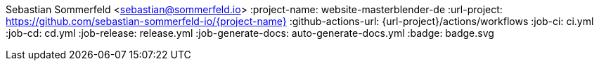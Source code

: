 Sebastian Sommerfeld <sebastian@sommerfeld.io>
:project-name: website-masterblender-de
:url-project: https://github.com/sebastian-sommerfeld-io/{project-name}
:github-actions-url: {url-project}/actions/workflows
:job-ci: ci.yml
:job-cd: cd.yml
:job-release: release.yml
:job-generate-docs: auto-generate-docs.yml
:badge: badge.svg
